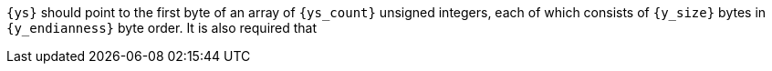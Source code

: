 //
// For the copyright information for this file, please search up the
// directory tree for the first COPYING file.
//
`{ys}` should point to the first byte of an array of `{ys_count}`
unsigned integers, each of which consists of `{y_size}` bytes in
`{y_endianness}` byte order.
It is also required that
//
